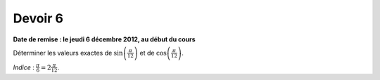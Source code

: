 ========
Devoir 6
========

**Date de remise : le jeudi 6 décembre 2012, au début du cours**

Déterminer les valeurs exactes de :math:`\sin\left(\frac{\pi}{12}\right)` et de
:math:`\cos\left(\frac{\pi}{12}\right)`.

*Indice* : :math:`\frac{\pi}{6} = 2 \frac{\pi}{12}`.
